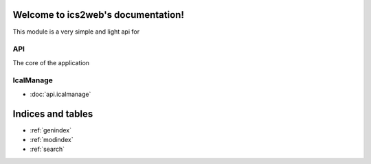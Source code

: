 .. ics2web documentation master file, created by
   sphinx-quickstart on Tue Nov 25 16:55:34 2014.
   You can adapt this file completely to your liking, but it should at least
   contain the root `toctree` directive.

Welcome to ics2web's documentation!
===================================

This module is a very simple and light api for

API
---

The core of the application

IcalManage
----------

* :doc:`api.icalmanage`



Indices and tables
==================

* :ref:`genindex`
* :ref:`modindex`
* :ref:`search`

